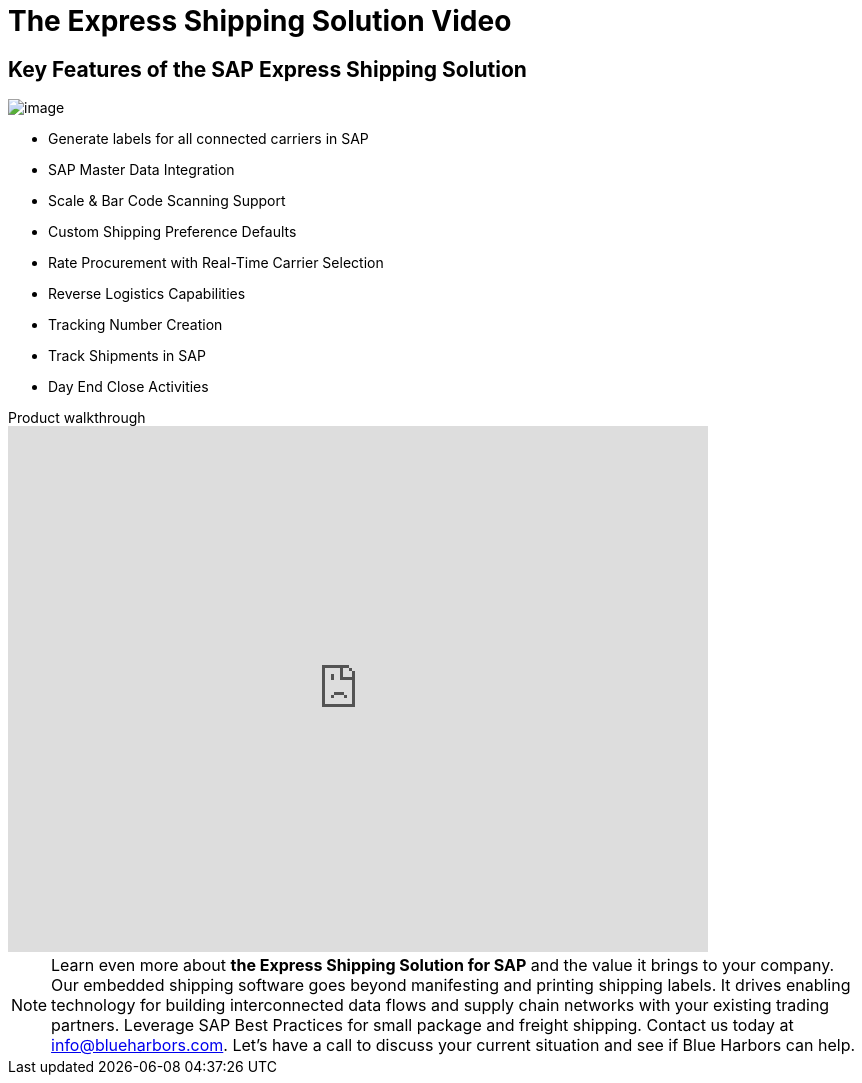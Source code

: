 = The Express Shipping Solution Video
:showtitle:
:page-navtitle: Shipping Video
:page-excerpt: Video providing overview of parcel shipping software for SAP
:page-root: ../../../
:imagesdir: ../assets
:data-uri:

== Key Features of the SAP Express Shipping Solution

image:trucks/truck-05.jpg[image]

* Generate labels for all connected carriers in SAP
* SAP Master Data Integration
* Scale & Bar Code Scanning Support
* Custom Shipping Preference Defaults
* Rate Procurement with Real-Time Carrier Selection
* Reverse Logistics Capabilities
* Tracking Number Creation
* Track Shipments in SAP
* Day End Close Activities


.Product walkthrough
video::2aFaZnsOpYg[youtube, width=700, height=526]

[NOTE]
Learn even more about *the Express Shipping Solution for SAP* and the value it brings to your
company. Our embedded shipping software goes beyond manifesting and printing
shipping labels.  It drives enabling technology for building interconnected
data flows and supply chain networks with your existing trading partners.
Leverage SAP Best Practices for small package and freight shipping.  Contact us
today at info@blueharbors.com.  Let's have a call to discuss your current
situation and see if Blue Harbors can help.
